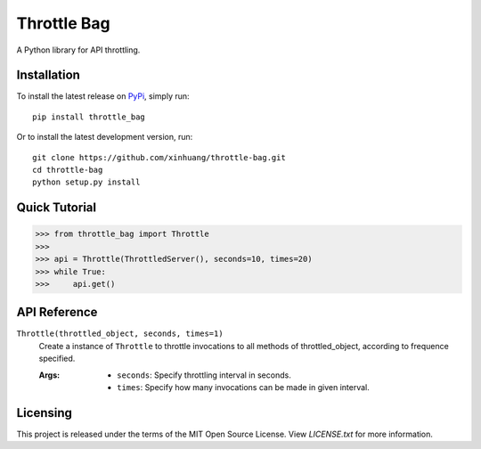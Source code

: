 ************
Throttle Bag
************

A Python library for API throttling.

Installation
============

To install the latest release on `PyPi <https://pypi.python.org/pypi/throttle-bag>`_,
simply run:

::

  pip install throttle_bag

Or to install the latest development version, run:

::

  git clone https://github.com/xinhuang/throttle-bag.git
  cd throttle-bag
  python setup.py install

Quick Tutorial
==============

.. code:: pycon

  >>> from throttle_bag import Throttle
  >>>
  >>> api = Throttle(ThrottledServer(), seconds=10, times=20)
  >>> while True:
  >>>     api.get()

API Reference
=============

``Throttle(throttled_object, seconds, times=1)``
  Create a instance of ``Throttle`` to throttle invocations to all methods of throttled_object, according to frequence
  specified.

  :Args:
    * ``seconds``: Specify throttling interval in seconds.
    * ``times``: Specify how many invocations can be made in given interval.

Licensing
=========

This project is released under the terms of the MIT Open Source License. View
*LICENSE.txt* for more information.
